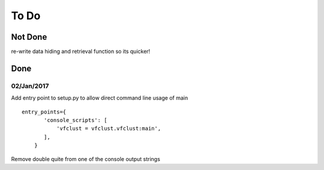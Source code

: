 =====
To Do
=====

--------
Not Done
--------

re-write data hiding and retrieval function so its quicker!

----
Done
----

~~~~~~~~~~~
02/Jan/2017
~~~~~~~~~~~

Add entry point to setup.py to allow direct command line usage of main

::

	entry_points={
	       'console_scripts': [
	           'vfclust = vfclust.vfclust:main',
	       ],
	    }

Remove double quite from one of the console output strings